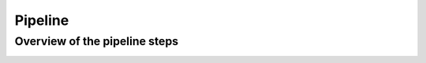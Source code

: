 
Pipeline
========



Overview of the pipeline steps
""""""""""""""""""""""""""""""
.. image:: diagrams/pipeline.png
   :width: 100%
   :align: center
